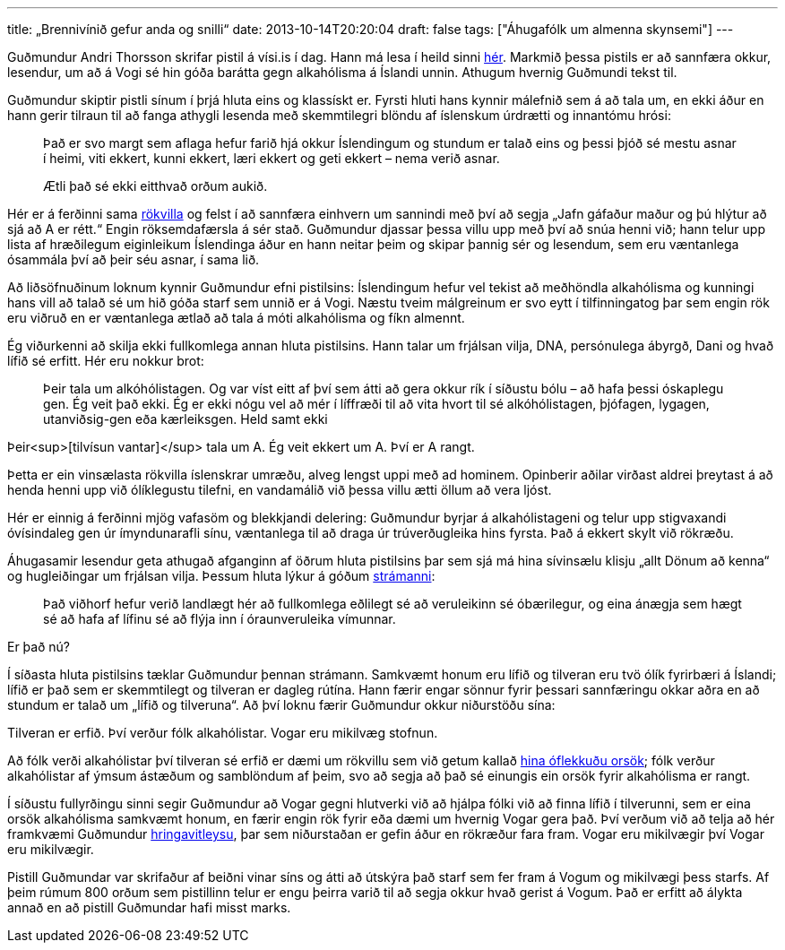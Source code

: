 ---
title: „Brennivínið gefur anda og snilli“
date: 2013-10-14T20:20:04
draft: false
tags: ["Áhugafólk um almenna skynsemi"]
---

Guðmundur Andri Thorsson skrifar pistil á vísi.is í dag. Hann má lesa í heild sinni http://visir.is/-brennivinid-gefur-anda-og-snilli-/article/2013710149971[hér]. Markmið þessa pistils er að sannfæra okkur, lesendur, um að á Vogi sé hin góða barátta gegn alkahólisma á Íslandi unnin. Athugum hvernig Guðmundi tekst til.

Guðmundur skiptir pistli sínum í þrjá hluta eins og klassískt er. Fyrsti hluti hans kynnir málefnið sem á að tala um, en ekki áður en hann gerir tilraun til að fanga athygli lesenda með skemmtilegri blöndu af íslenskum úrdrætti og innantómu hrósi:

____
Það er svo margt sem aflaga hefur farið hjá okkur Íslendingum og stundum er talað eins og þessi þjóð sé mestu asnar í heimi, viti ekkert, kunni ekkert, læri ekkert og geti ekkert – nema verið asnar.

Ætli það sé ekki eitthvað orðum aukið.
____

Hér er á ferðinni sama http://en.wikipedia.org/wiki/Appeal_to_flattery[rökvilla] og felst í að sannfæra einhvern um sannindi með því að segja „Jafn gáfaður maður og þú hlýtur að sjá að A er rétt.“ Engin röksemdafærsla á sér stað. Guðmundur djassar þessa villu upp með því að snúa henni við; hann telur upp lista af hræðilegum eiginleikum Íslendinga áður en hann neitar þeim og skipar þannig sér og lesendum, sem eru væntanlega ósammála því að þeir séu asnar, í sama lið.

Að liðsöfnuðinum loknum kynnir Guðmundur efni pistilsins: Íslendingum hefur vel tekist að meðhöndla alkahólisma og kunningi hans vill að talað sé um hið góða starf sem unnið er á Vogi. Næstu tveim málgreinum er svo eytt í tilfinningatog þar sem engin rök eru viðruð en er væntanlega ætlað að tala á móti alkahólisma og fíkn almennt.

Ég viðurkenni að skilja ekki fullkomlega annan hluta pistilsins. Hann talar um frjálsan vilja, DNA, persónulega ábyrgð, Dani og hvað lífið sé erfitt. Hér eru nokkur brot:

____
Þeir tala um alkóhólistagen. Og var víst eitt af því sem átti að gera okkur rík í síðustu bólu – að hafa þessi óskaplegu gen. Ég veit það ekki. Ég er ekki nógu vel að mér í líffræði til að vita hvort til sé alkóhólistagen, þjófagen, lygagen, utanviðsig-gen eða kærleiksgen. Held samt ekki
____

Þeir<sup>[tilvísun vantar]</sup> tala um A. Ég veit ekkert um A. Því er A rangt.

Þetta er ein vinsælasta rökvilla íslenskrar umræðu, alveg lengst uppi með ad hominem. Opinberir aðilar virðast aldrei þreytast á að henda henni upp við ólíklegustu tilefni, en vandamálið við þessa villu ætti öllum að vera ljóst. 

Hér er einnig á ferðinni mjög vafasöm og blekkjandi delering: Guðmundur byrjar á alkahólistageni og telur upp stigvaxandi óvísindaleg gen úr ímyndunarafli sínu, væntanlega til að draga úr trúverðugleika hins fyrsta. Það á ekkert skylt við rökræðu.

Áhugasamir lesendur geta athugað afganginn af öðrum hluta pistilsins þar sem sjá má hina sívinsælu klisju „allt Dönum að kenna“ og hugleiðingar um frjálsan vilja. Þessum hluta lýkur á góðum http://en.wikipedia.org/wiki/Straw_man[strámanni]:

____
Það viðhorf hefur verið landlægt hér að fullkomlega eðlilegt sé að veruleikinn sé óbærilegur, og eina ánægja sem hægt sé að hafa af lífinu sé að flýja inn í óraunveruleika vímunnar.
____

Er það nú?

Í síðasta hluta pistilsins tæklar Guðmundur þennan strámann. Samkvæmt honum eru lífið og tilveran eru tvö ólík fyrirbæri á Íslandi; lífið er það sem er skemmtilegt og tilveran er dagleg rútína. Hann færir engar sönnur fyrir þessari sannfæringu okkar aðra en að stundum er talað um „lífið og tilveruna“. Að því loknu færir Guðmundur okkur niðurstöðu sína:

Tilveran er erfið. Því verður fólk alkahólistar. Vogar eru mikilvæg stofnun.

Að fólk verði alkahólistar því tilveran sé erfið er dæmi um rökvillu sem við getum kallað http://en.wikipedia.org/wiki/Fallacy_of_the_single_cause[hina óflekkuðu orsök]; fólk verður alkahólistar af ýmsum ástæðum og samblöndum af þeim, svo að segja að það sé einungis ein orsök fyrir alkahólisma er rangt.

Í síðustu fullyrðingu sinni segir Guðmundur að Vogar gegni hlutverki við að hjálpa fólki við að finna lífið í tilverunni, sem er eina orsök alkahólisma samkvæmt honum, en færir engin rök fyrir eða dæmi um hvernig Vogar gera það. Því verðum við að telja að hér framkvæmi Guðmundur http://en.wikipedia.org/wiki/Begging_the_question[hringavitleysu], þar sem niðurstaðan er gefin áður en rökræður fara fram. Vogar eru mikilvægir því Vogar eru mikilvægir.

Pistill Guðmundar var skrifaður af beiðni vinar síns og átti að útskýra það starf sem fer fram á Vogum og mikilvægi þess starfs. Af þeim rúmum 800 orðum sem pistillinn telur er engu þeirra varið til að segja okkur hvað gerist á Vogum. Það er erfitt að álykta annað en að pistill Guðmundar hafi misst marks.
